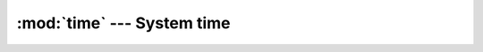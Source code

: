 :mod:`time` --- System time
===========================

.. module:: time
   :synopsis: System time.

.. doxygenfile:: kernel/time.h
   :project: simba

